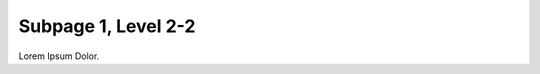 ====================
Subpage 1, Level 2-2
====================

Lorem Ipsum Dolor.

..  menu::
    :titlesonly:

    /*
    /*/index
